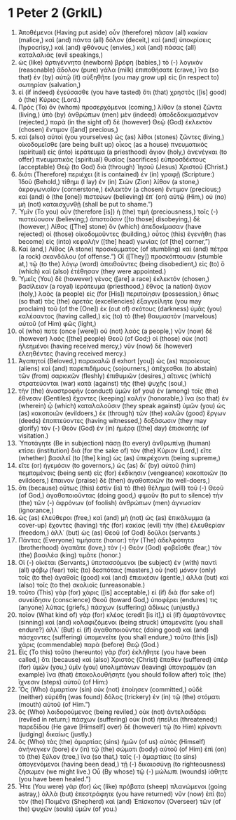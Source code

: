 * 1 Peter 2 (GrkIL)
:PROPERTIES:
:ID: GrkIL/60-1PE02
:END:

1. Ἀποθέμενοι (Having put aside) οὖν (therefore) πᾶσαν (all) κακίαν (malice,) καὶ (and) πάντα (all) δόλον (deceit,) καὶ (and) ὑποκρίσεις (hypocrisy,) καὶ (and) φθόνους (envies,) καὶ (and) πάσας (all) καταλαλιάς (evil speakings,)
2. ὡς (like) ἀρτιγέννητα (newborn) βρέφη (babies,) τὸ (-) λογικὸν (reasonable) ἄδολον (pure) γάλα (milk) ἐπιποθήσατε (crave,) ἵνα (so that) ἐν (by) αὐτῷ (it) αὐξηθῆτε (you may grow up) εἰς (in respect to) σωτηρίαν (salvation,)
3. εἰ (if indeed) ἐγεύσασθε (you have tasted) ὅτι (that) χρηστὸς ([is] good) ὁ (the) Κύριος (Lord.)
4. Πρὸς (To) ὃν (whom) προσερχόμενοι (coming,) λίθον (a stone) ζῶντα (living,) ὑπὸ (by) ἀνθρώπων (men) μὲν (indeed) ἀποδεδοκιμασμένον (rejected,) παρὰ (in the sight of) δὲ (however) Θεῷ (God) ἐκλεκτὸν (chosen) ἔντιμον ([and] precious,)
5. καὶ (also) αὐτοὶ (you yourselves) ὡς (as) λίθοι (stones) ζῶντες (living,) οἰκοδομεῖσθε (are being built up) οἶκος (as a house) πνευματικὸς (spiritual) εἰς (into) ἱεράτευμα (a priesthood) ἅγιον (holy,) ἀνενέγκαι (to offer) πνευματικὰς (spiritual) θυσίας (sacrifices) εὐπροσδέκτους (acceptable) Θεῷ (to God) διὰ (through) Ἰησοῦ (Jesus) Χριστοῦ (Christ.)
6. διότι (Therefore) περιέχει (it is contained) ἐν (in) γραφῇ (Scripture:) Ἰδοὺ (Behold,) τίθημι (I lay) ἐν (in) Σιὼν (Zion) λίθον (a stone,) ἀκρογωνιαῖον (cornerstone,) ἐκλεκτὸν (a chosen) ἔντιμον (precious;) καὶ (and) ὁ (the [one]) πιστεύων (believing) ἐπ᾽ (on) αὐτῷ (Him,) οὐ (no) μὴ (not) καταισχυνθῇ (shall be put to shame.”)
7. Ὑμῖν (To you) οὖν (therefore [is]) ἡ (the) τιμὴ (preciousness,) τοῖς (-) πιστεύουσιν (believing;) ἀπιστοῦσιν ([to those] disobeying,) δὲ (however,) Λίθος ([The] stone) ὃν (which) ἀπεδοκίμασαν (have rejected) οἱ (those) οἰκοδομοῦντες (building,) οὗτος (this) ἐγενήθη (has become) εἰς (into) κεφαλὴν ([the] head) γωνίας (of [the] corner,”)
8. Καὶ (and,) Λίθος (A stone) προσκόμματος (of stumbling) καὶ (and) πέτρα (a rock) σκανδάλου (of offense.”) Οἳ ([They]) προσκόπτουσιν (stumble at,) τῷ (to the) λόγῳ (word) ἀπειθοῦντες (being disobedient,) εἰς (to) ὃ (which) καὶ (also) ἐτέθησαν (they were appointed.)
9. Ὑμεῖς (You) δὲ (however) γένος ([are] a race) ἐκλεκτόν (chosen,) βασίλειον (a royal) ἱεράτευμα (priesthood,) ἔθνος (a nation) ἅγιον (holy,) λαὸς (a people) εἰς (for [His]) περιποίησιν (possession,) ὅπως (so that) τὰς (the) ἀρετὰς (excellencies) ἐξαγγείλητε (you may proclaim) τοῦ (of the [One]) ἐκ (out of) σκότους (darkness) ὑμᾶς (you) καλέσαντος (having called,) εἰς (to) τὸ (the) θαυμαστὸν (marvelous) αὐτοῦ (of Him) φῶς (light,)
10. οἵ (who) ποτε (once [were]) οὐ (not) λαὸς (a people,) νῦν (now) δὲ (however) λαὸς ([the] people) Θεοῦ (of God;) οἱ (those) οὐκ (not) ἠλεημένοι (having received mercy,) νῦν (now) δὲ (however) ἐλεηθέντες (having received mercy.)
11. Ἀγαπητοί (Beloved,) παρακαλῶ (I exhort [you]) ὡς (as) παροίκους (aliens) καὶ (and) παρεπιδήμους (sojourners,) ἀπέχεσθαι (to abstain) τῶν (from) σαρκικῶν (fleshly) ἐπιθυμιῶν (desires,) αἵτινες (which) στρατεύονται (war) κατὰ (against) τῆς (the) ψυχῆς (soul,)
12. τὴν (the) ἀναστροφὴν (conduct) ὑμῶν (of you) ἐν (among) τοῖς (the) ἔθνεσιν (Gentiles) ἔχοντες (keeping) καλήν (honorable,) ἵνα (so that) ἐν (wherein) ᾧ (which) καταλαλοῦσιν (they speak against) ὑμῶν (you) ὡς (as) κακοποιῶν (evildoers,) ἐκ (through) τῶν (the) καλῶν (good) ἔργων (deeds) ἐποπτεύοντες (having witnessed,) δοξάσωσιν (they may glorify) τὸν (-) Θεὸν (God) ἐν (in) ἡμέρᾳ ([the] day) ἐπισκοπῆς (of visitation.)
13. Ὑποτάγητε (Be in subjection) πάσῃ (to every) ἀνθρωπίνῃ (human) κτίσει (institution) διὰ (for the sake of) τὸν (the) Κύριον (Lord,) εἴτε (whether) βασιλεῖ (to [the] king) ὡς (as) ὑπερέχοντι (being supreme,)
14. εἴτε (or) ἡγεμόσιν (to governors,) ὡς (as) δι᾽ (by) αὐτοῦ (him) πεμπομένοις (being sent) εἰς (for) ἐκδίκησιν (vengeance) κακοποιῶν (to evildoers,) ἔπαινον (praise) δὲ (then) ἀγαθοποιῶν (to well-doers,)
15. ὅτι (because) οὕτως (this) ἐστὶν (is) τὸ (the) θέλημα (will) τοῦ (-) Θεοῦ (of God,) ἀγαθοποιοῦντας (doing good,) φιμοῦν (to put to silence) τὴν (the) τῶν (-) ἀφρόνων (of foolish) ἀνθρώπων (men) ἀγνωσίαν (ignorance,)
16. ὡς (as) ἐλεύθεροι (free,) καὶ (and) μὴ (not) ὡς (as) ἐπικάλυμμα (a cover-up) ἔχοντες (having) τῆς (for) κακίας (evil) τὴν (the) ἐλευθερίαν (freedom,) ἀλλ᾽ (but) ὡς (as) Θεοῦ (of God) δοῦλοι (servants.)
17. Πάντας (Everyone) τιμήσατε (honor:) τὴν (The) ἀδελφότητα (brotherhood) ἀγαπᾶτε (love,) τὸν (-) Θεὸν (God) φοβεῖσθε (fear,) τὸν (the) βασιλέα (king) τιμᾶτε (honor.)
18. Οἱ (-) οἰκέται (Servants,) ὑποτασσόμενοι (be subject) ἐν (with) παντὶ (all) φόβῳ (fear) τοῖς (to) δεσπόταις (masters,) οὐ (not) μόνον (only) τοῖς (to the) ἀγαθοῖς (good) καὶ (and) ἐπιεικέσιν (gentle,) ἀλλὰ (but) καὶ (also) τοῖς (to the) σκολιοῖς (unreasonable.)
19. τοῦτο (This) γὰρ (for) χάρις ([is] acceptable,) εἰ (if) διὰ (for sake of) συνείδησιν (conscience) Θεοῦ (toward God,) ὑποφέρει (endures) τις (anyone) λύπας (griefs,) πάσχων (suffering) ἀδίκως (unjustly.)
20. ποῖον (What kind of) γὰρ (for) κλέος (credit [is it],) εἰ (if) ἁμαρτάνοντες (sinning) καὶ (and) κολαφιζόμενοι (being struck) ὑπομενεῖτε (you shall endure?) ἀλλ᾽ (But) εἰ (if) ἀγαθοποιοῦντες (doing good) καὶ (and) πάσχοντες (suffering) ὑπομενεῖτε (you shall endure,) τοῦτο (this [is]) χάρις (commendable) παρὰ (before) Θεῷ (God.)
21. Εἰς (To this) τοῦτο (hereunto) γὰρ (for) ἐκλήθητε (you have been called,) ὅτι (because) καὶ (also) Χριστὸς (Christ) ἔπαθεν (suffered) ὑπὲρ (for) ὑμῶν (you,) ὑμῖν (you) ὑπολιμπάνων (leaving) ὑπογραμμὸν (an example) ἵνα (that) ἐπακολουθήσητε (you should follow after) τοῖς (the) ἴχνεσιν (steps) αὐτοῦ (of Him:)
22. Ὃς (Who) ἁμαρτίαν (sin) οὐκ (not) ἐποίησεν (committed,) οὐδὲ (neither) εὑρέθη (was found) δόλος (trickery) ἐν (in) τῷ (the) στόματι (mouth) αὐτοῦ (of Him.”)
23. ὃς (Who) λοιδορούμενος (being reviled,) οὐκ (not) ἀντελοιδόρει (reviled in return;) πάσχων (suffering) οὐκ (not) ἠπείλει (threatened;) παρεδίδου (He gave [Himself] over) δὲ (however) τῷ (to Him) κρίνοντι (judging) δικαίως (justly.)
24. ὃς (Who) τὰς (the) ἁμαρτίας (sins) ἡμῶν (of us) αὐτὸς (Himself) ἀνήνεγκεν (bore) ἐν (in) τῷ (the) σώματι (body) αὐτοῦ (of Him) ἐπὶ (on) τὸ (the) ξύλον (tree,) ἵνα (so that,) ταῖς (-) ἁμαρτίαις (to sins) ἀπογενόμενοι (having been dead,) τῇ (-) δικαιοσύνῃ (to righteousness) ζήσωμεν (we might live.) Οὗ (By whose) τῷ (-) μώλωπι (wounds) ἰάθητε (you have been healed.”)
25. Ἦτε (You were) γὰρ (for) ὡς (like) πρόβατα (sheep) πλανώμενοι (going astray,) ἀλλὰ (but) ἐπεστράφητε (you have returned) νῦν (now) ἐπὶ (to) τὸν (the) Ποιμένα (Shepherd) καὶ (and) Ἐπίσκοπον (Overseer) τῶν (of the) ψυχῶν (souls) ὑμῶν (of you.)
